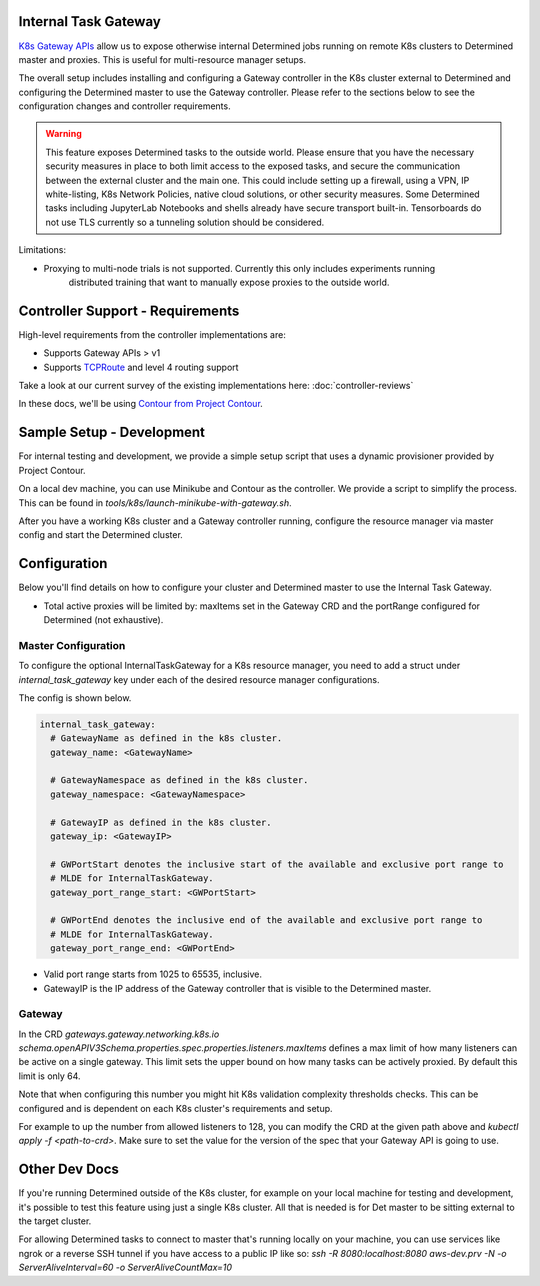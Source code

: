 .. _internal-task-gateway:

#######################
 Internal Task Gateway
#######################

`K8s Gateway APIs <https://gateway-api.sigs.k8s.io/>`_ allow us to expose otherwise internal
Determined jobs running on remote K8s clusters to Determined master and proxies. This is useful for
multi-resource manager setups.

The overall setup includes installing and configuring a Gateway controller in the K8s cluster
external to Determined and configuring the Determined master to use the Gateway controller. Please
refer to the sections below to see the configuration changes and controller requirements.

.. warning::

   This feature exposes Determined tasks to the outside world. Please ensure that you have the
   necessary security measures in place to both limit access to the exposed tasks, and secure the
   communication between the external cluster and the main one. This could include setting up a
   firewall, using a VPN, IP white-listing, K8s Network Policies, native cloud solutions, or other
   security measures. Some Determined tasks including JupyterLab Notebooks and shells already have
   secure transport built-in. Tensorboards do not use TLS currently so a tunneling solution should
   be considered.

Limitations:

-  Proxying to multi-node trials is not supported. Currently this only includes experiments running
      distributed training that want to manually expose proxies to the outside world.

###################################
 Controller Support - Requirements
###################################

High-level requirements from the controller implementations are:

-  Supports Gateway APIs > v1

-  Supports `TCPRoute
   <https://gateway-api.sigs.k8s.io/concepts/api-overview/#tcproute-and-udproute>`_ and level 4
   routing support

Take a look at our current survey of the existing implementations here: :doc:`controller-reviews`

In these docs, we'll be using `Contour from Project Contour <https://projectcontour.io/>`_.

############################
 Sample Setup - Development
############################

For internal testing and development, we provide a simple setup script that uses a dynamic
provisioner provided by Project Contour.

On a local dev machine, you can use Minikube and Contour as the controller. We provide a script to
simplify the process. This can be found in `tools/k8s/launch-minikube-with-gateway.sh`.

After you have a working K8s cluster and a Gateway controller running, configure the resource
manager via master config and start the Determined cluster.

###############
 Configuration
###############

Below you'll find details on how to configure your cluster and Determined master to use the Internal
Task Gateway.

-  Total active proxies will be limited by: maxItems set in the Gateway CRD and the portRange
   configured for Determined (not exhaustive).

**********************
 Master Configuration
**********************

To configure the optional InternalTaskGateway for a K8s resource manager, you need to add a struct
under `internal_task_gateway` key under each of the desired resource manager configurations.

The config is shown below.

.. code:: yaml

   internal_task_gateway:
     # GatewayName as defined in the k8s cluster.
     gateway_name: <GatewayName>

     # GatewayNamespace as defined in the k8s cluster.
     gateway_namespace: <GatewayNamespace>

     # GatewayIP as defined in the k8s cluster.
     gateway_ip: <GatewayIP>

     # GWPortStart denotes the inclusive start of the available and exclusive port range to
     # MLDE for InternalTaskGateway.
     gateway_port_range_start: <GWPortStart>

     # GWPortEnd denotes the inclusive end of the available and exclusive port range to
     # MLDE for InternalTaskGateway.
     gateway_port_range_end: <GWPortEnd>

-  Valid port range starts from 1025 to 65535, inclusive.
-  GatewayIP is the IP address of the Gateway controller that is visible to the Determined master.

*********
 Gateway
*********

In the CRD `gateways.gateway.networking.k8s.io`
`schema.openAPIV3Schema.properties.spec.properties.listeners.maxItems` defines a max limit of how
many listeners can be active on a single gateway. This limit sets the upper bound on how many tasks
can be actively proxied. By default this limit is only 64.

Note that when configuring this number you might hit K8s validation complexity thresholds checks.
This can be configured and is dependent on each K8s cluster's requirements and setup.

For example to up the number from allowed listeners to 128, you can modify the CRD at the given path
above and `kubectl apply -f <path-to-crd>`. Make sure to set the value for the version of the spec
that your Gateway API is going to use.

################
 Other Dev Docs
################

If you're running Determined outside of the K8s cluster, for example on your local machine for
testing and development, it's possible to test this feature using just a single K8s cluster. All
that is needed is for Det master to be sitting external to the target cluster.

For allowing Determined tasks to connect to master that's running locally on your machine, you can
use services like ngrok or a reverse SSH tunnel if you have access to a public IP like so: `ssh -R
8080:localhost:8080 aws-dev.prv -N -o ServerAliveInterval=60 -o ServerAliveCountMax=10`
